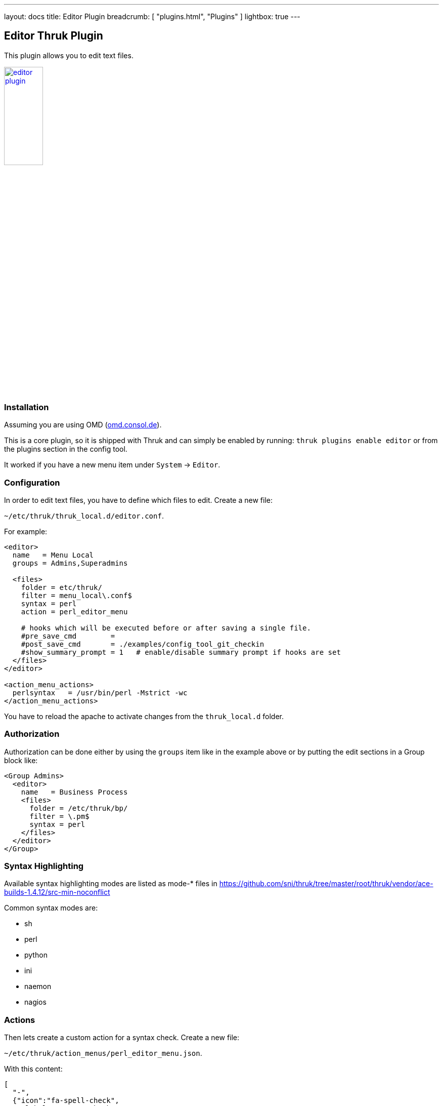 ---
layout: docs
title: Editor Plugin
breadcrumb: [ "plugins.html", "Plugins" ]
lightbox: true
---

## Editor Thruk Plugin

This plugin allows you to edit text files.

++++
<a title="editor" rel="lightbox[plugins]" href="editor.png"><img src="editor.png" alt="editor plugin " width="30%" height="30%" /></a>
<br style="clear: both;">
++++

### Installation

Assuming you are using OMD (link:https://omd.consol.de[omd.consol.de]).

This is a core plugin, so it is shipped with Thruk and can simply
be enabled by running: `thruk plugins enable editor` or
from the plugins section in the config tool.

It worked if you have a new menu item under `System` -> `Editor`.

### Configuration

In order to edit text files, you have to define which files to edit. Create a
new file:

`~/etc/thruk/thruk_local.d/editor.conf`.

For example:

...................................
<editor>
  name   = Menu Local
  groups = Admins,Superadmins

  <files>
    folder = etc/thruk/
    filter = menu_local\.conf$
    syntax = perl
    action = perl_editor_menu

    # hooks which will be executed before or after saving a single file.
    #pre_save_cmd        =
    #post_save_cmd       = ./examples/config_tool_git_checkin
    #show_summary_prompt = 1   # enable/disable summary prompt if hooks are set
  </files>
</editor>

<action_menu_actions>
  perlsyntax   = /usr/bin/perl -Mstrict -wc
</action_menu_actions>
...................................

You have to reload the apache to activate changes
from the `thruk_local.d` folder.

### Authorization

Authorization can be done either by using the `groups` item like in the example
above or by putting the edit sections in a Group block like:

...................................
<Group Admins>
  <editor>
    name   = Business Process
    <files>
      folder = /etc/thruk/bp/
      filter = \.pm$
      syntax = perl
    </files>
  </editor>
</Group>
...................................


### Syntax Highlighting

Available syntax highlighting modes are listed as mode-* files in
https://github.com/sni/thruk/tree/master/root/thruk/vendor/ace-builds-1.4.12/src-min-noconflict

Common syntax modes are:

- sh
- perl
- python
- ini
- naemon
- nagios


### Actions

Then lets create a custom action for a syntax check. Create a new file:

`~/etc/thruk/action_menus/perl_editor_menu.json`.

With this content:

...................................
[
  "-",
  {"icon":"fa-spell-check",
    "label":"Syntax Check",
    "action":"server://perlsyntax/$TMPFILENAME$"
  },
]
...................................

### Action Scripts / Hooks

The action scripts can do anything, ex.: do a syntax check or activate changes
somewhere. The output is displayed as a popup to the user. The colour depends
on the exit code of the script. `0` is green, everything else is red.

A `pre_save_cmd` script exiting other than 0 will cancel the current save attempt.

#### Macros

The editor plugin provides some extra macros.

- `$FILENAME$` contains the path to the open (unsaved) file.
- `$TMPFILENAME$` contains the path to a temporary file with the
  current (unsaved) content changes. Use this macro for syntax checks or similar.

#### Environment

The editor plugin provides some extra environment variables when running
pre/post hook scripts. Use those variables ex.: to automatically create git commits.

- `$THRUK_EDITOR_FILENAME` same as `$FILENAME$` in macros.
- `$THRUK_EDITOR_TMPFILENAME` same as `$TMPFILENAME$` in macros (only available in pre script).
- `$THRUK_EDITOR_STAGE` can be either 'pre' or 'post'.
- `$THRUK_SUMMARY_MESSAGE` set from user input (popup on save).
- `$THRUK_SUMMARY_DETAILS` set from user input (popup on save).
